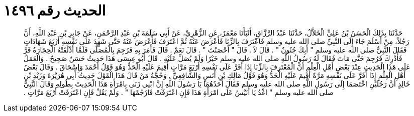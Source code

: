 
= الحديث رقم ١٤٩٦

[quote.hadith]
حَدَّثَنَا بِذَلِكَ الْحَسَنُ بْنُ عَلِيٍّ الْخَلاَّلُ، حَدَّثَنَا عَبْدُ الرَّزَّاقِ، أَنْبَأَنَا مَعْمَرٌ، عَنِ الزُّهْرِيِّ، عَنْ أَبِي سَلَمَةَ بْنِ عَبْدِ الرَّحْمَنِ، عَنْ جَابِرِ بْنِ عَبْدِ اللَّهِ، أَنَّ رَجُلاً، مِنْ أَسْلَمَ جَاءَ إِلَى النَّبِيِّ صلى الله عليه وسلم فَاعْتَرَفَ بِالزِّنَا فَأَعْرَضَ عَنْهُ ثُمَّ اعْتَرَفَ فَأَعْرَضَ عَنْهُ حَتَّى شَهِدَ عَلَى نَفْسِهِ أَرْبَعَ شَهَادَاتٍ فَقَالَ النَّبِيُّ صلى الله عليه وسلم ‏"‏ أَبِكَ جُنُونٌ ‏"‏ ‏.‏ قَالَ لاَ ‏.‏ قَالَ ‏"‏ أَحْصَنْتَ ‏"‏ ‏.‏ قَالَ نَعَمْ ‏.‏ قَالَ فَأَمَرَ بِهِ فَرُجِمَ بِالْمُصَلَّى فَلَمَّا أَذْلَقَتْهُ الْحِجَارَةُ فَرَّ فَأُدْرِكَ فَرُجِمَ حَتَّى مَاتَ فَقَالَ لَهُ رَسُولُ اللَّهِ صلى الله عليه وسلم خَيْرًا وَلَمْ يُصَلِّ عَلَيْهِ ‏.‏ قَالَ أَبُو عِيسَى هَذَا حَدِيثٌ حَسَنٌ صَحِيحٌ ‏.‏ وَالْعَمَلُ عَلَى هَذَا الْحَدِيثِ عِنْدَ بَعْضِ أَهْلِ الْعِلْمِ أَنَّ الْمُعْتَرِفَ بِالزِّنَا إِذَا أَقَرَّ عَلَى نَفْسِهِ أَرْبَعَ مَرَّاتٍ أُقِيمَ عَلَيْهِ الْحَدُّ وَهُوَ قَوْلُ أَحْمَدَ وَإِسْحَاقَ ‏.‏ وَقَالَ بَعْضُ أَهْلِ الْعِلْمِ إِذَا أَقَرَّ عَلَى نَفْسِهِ مَرَّةً أُقِيمَ عَلَيْهِ الْحَدُّ وَهُوَ قَوْلُ مَالِكِ بْنِ أَنَسٍ وَالشَّافِعِيِّ ‏.‏ وَحُجَّةُ مَنْ قَالَ هَذَا الْقَوْلَ حَدِيثُ أَبِي هُرَيْرَةَ وَزَيْدِ بْنِ خَالِدٍ أَنَّ رَجُلَيْنِ اخْتَصَمَا إِلَى رَسُولِ اللَّهِ صلى الله عليه وسلم فَقَالَ أَحَدُهُمَا يَا رَسُولَ اللَّهِ إِنَّ ابْنِي زَنَى بِامْرَأَةِ هَذَا الْحَدِيثَ بِطُولِهِ وَقَالَ النَّبِيُّ صلى الله عليه وسلم ‏"‏ اغْدُ يَا أُنَيْسُ عَلَى امْرَأَةِ هَذَا فَإِنِ اعْتَرَفَتْ فَارْجُمْهَا ‏"‏ ‏.‏ وَلَمْ يَقُلْ فَإِنِ اعْتَرَفَتْ أَرْبَعَ مَرَّاتٍ ‏.‏